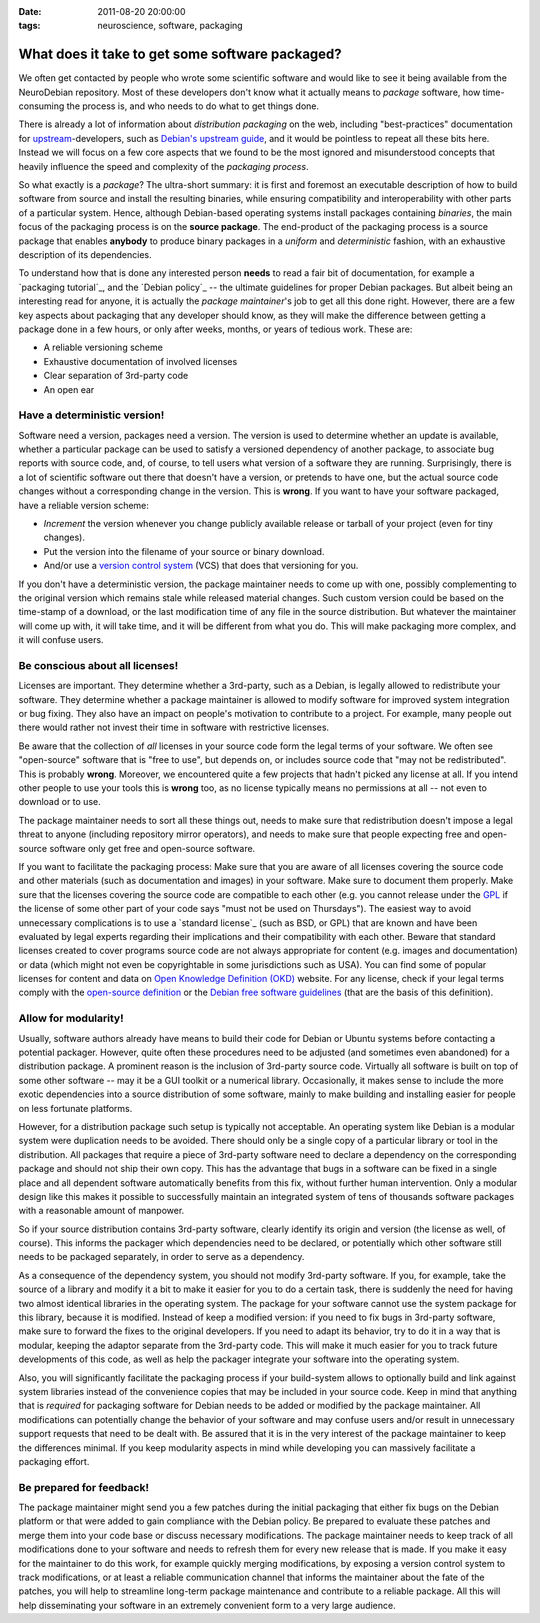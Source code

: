 :date: 2011-08-20 20:00:00
:tags: neuroscience, software, packaging

.. _chap_neurosoftware_packaging:

What does it take to get some software packaged?
================================================

We often get contacted by people who wrote some scientific software and
would like to see it being available from the NeuroDebian repository.
Most of these developers don't know what it actually means to *package*
software, how time-consuming the process is, and who needs to do what to
get things done.

There is already a lot of information about *distribution packaging* on the
web, including "best-practices" documentation for upstream_-developers,
such as `Debian's upstream guide`_, and it would be pointless to repeat all
these bits here. Instead we will focus on a few core aspects that we found
to be the most ignored and misunderstood concepts that heavily influence
the speed and complexity of the *packaging process*.

.. _upstream: http://en.wikipedia.org/wiki/Upstream_(software_development)
.. _Debian's upstream guide: http://wiki.debian.org/UpstreamGuide

So what exactly is a *package*? The ultra-short summary: it is first and
foremost an executable description of how to build software from source and
install the resulting binaries, while ensuring compatibility and
interoperability with other parts of a particular system.  Hence, although
Debian-based operating systems install packages containing *binaries*, the
main focus of the packaging process is on the **source package**.  The
end-product of the packaging process is a source package that enables
**anybody** to produce binary packages in a *uniform* and *deterministic*
fashion, with an exhaustive description of its dependencies.

To understand how that is done any interested person **needs** to read a
fair bit of documentation, for example a `packaging tutorial`_, and the
`Debian policy`_ -- the ultimate guidelines for proper Debian packages.
But albeit being an interesting read for anyone, it is actually the
*package maintainer*'s job to get all this done right. However, there are a
few key aspects about packaging that any developer should know, as they
will make the difference between getting a package done in a few hours, or
only after weeks, months, or years of tedious work. These are:

* A reliable versioning scheme
* Exhaustive documentation of involved licenses
* Clear separation of 3rd-party code
* An open ear

.. instead of saying that "packaging is only for us, Debian gurus",
.. here would be a good point to say that "having those requirements
.. fullfilled packaging becomes and easy task, which could be tackled
.. having read the tutorial and then seeking the
.. mentorship/sponsorship".

Have a deterministic version!
-----------------------------

Software need a version, packages need a version. The version is used to
determine whether an update is available, whether a particular package can
be used to satisfy a versioned dependency of another package, to associate
bug reports with source code, and, of course, to tell users what version
of a software they are running.  Surprisingly, there is a lot of scientific
software out there that doesn't have a version, or pretends to have one,
but the actual source code changes without a corresponding change in the
version. This is **wrong**. If you want to have your software packaged, have
a reliable version scheme:

.. altogether a bit of a mix -- we don't increment any version while
.. working on the code -- we increment whenever making it publicly
.. available outside of VCS

.. also, strictly speaking, "sources" contain not only the 'code' which
.. we need to version -- docs/images/data/etc; thus I have replaced 'code'
.. on some occurrences

* *Increment* the version whenever you change publicly available
  release or tarball of your project (even for tiny changes).
* Put the version into the filename of your source or binary download.
* And/or use a `version control system`_ (VCS) that does that versioning for
  you.

.. VCS doesn't do versioning per se -- it does changes tracking
.. possibly with unique identified which could be treated as a version

.. _version control system: http://en.wikipedia.org/wiki/Comparison_of_revision_control_software

If you don't have a deterministic version, the package maintainer
needs to come up with one, possibly complementing to the original
version which remains stale while released material changes.
Such custom version could be based on the time-stamp of a download, or the last
modification time of any file in the source distribution.  But whatever the
maintainer will come up with, it will take time, and it will be different
from what you do. This will make packaging more complex, and it will
confuse users.


Be conscious about all licenses!
--------------------------------

Licenses are important. They determine whether a 3rd-party, such as a
Debian, is legally allowed to redistribute your software. They determine
whether a package maintainer is allowed to modify software for improved
system integration or bug fixing. They also have an impact on people's
motivation to contribute to a project. For example, many people out there
would rather not invest their time in software with restrictive licenses.

Be aware that the collection of *all* licenses in your source code form the
legal terms of your software. We often see "open-source" software that is "free
to use", but depends on, or includes source code that "may not be
redistributed".  This is probably **wrong**. Moreover, we encountered quite a
few projects that hadn't picked any license at all. If you intend other people
to use your tools this is **wrong** too, as no license typically means no
permissions at all -- not even to download or to use.

The package maintainer needs to sort all these things out, needs to
make sure that redistribution doesn't impose a legal threat to anyone
(including repository mirror operators), and needs to make sure that people
expecting free and open-source software only get free and open-source
software.

If you want to facilitate the packaging process: Make sure that you are
aware of all licenses covering the source code and other materials
(such as documentation and images) in your software. Make sure
to document them properly.  Make sure that the licenses
covering the source code are compatible to each other (e.g. you cannot
release under the GPL_ if the license of some other part of your code says
"must not be used on Thursdays"). The easiest way to avoid unnecessary
complications is to use a `standard license`_ (such as BSD, or GPL) that
are known and have been evaluated by legal experts regarding their
implications and their compatibility with each other.  Beware that
standard licenses created to cover programs source code are not always
appropriate for content (e.g. images and documentation) or data (which
might not even be copyrightable in some jurisdictions such as USA).  You
can find some of popular licenses for content and data on
`Open Knowledge Definition (OKD)
<http://www.opendefinition.org/licenses>`_ website.  For any license, check if your legal
terms comply with the `open-source definition`_ or the `Debian free software
guidelines`_ (that are the basis of this definition).

.. _GPL: http://www.gnu.org/copyleft/gpl.html
.. _open-source definition: http://www.opensource.org/docs/osd
.. _Debian free software guidelines: http://www.debian.org/social_contract#guidelines


Allow for modularity!
---------------------

Usually, software authors already have means to build their code for Debian
or Ubuntu systems before contacting a potential packager. However, quite
often these procedures need to be adjusted (and sometimes even abandoned)
for a distribution package. A prominent reason is the inclusion of
3rd-party source code. Virtually all software is built on top of some other
software -- may it be a GUI toolkit or a numerical library. Occasionally,
it makes sense to include the more exotic dependencies into a source
distribution of some software, mainly to make building and installing
easier for people on less fortunate platforms.

However, for a distribution package such setup is typically not acceptable.
An operating system like Debian is a modular system were duplication needs
to be avoided. There should only be a single copy of a particular library
or tool in the distribution. All packages that require a piece of 3rd-party
software need to declare a dependency on the corresponding package and
should not ship their own copy. This has the advantage that bugs in a
software can be fixed in a single place and all dependent software
automatically benefits from this fix, without further human intervention.
Only a modular design like this makes it possible to successfully maintain
an integrated system of tens of thousands software packages with a
reasonable amount of manpower.

So if your source distribution contains 3rd-party software, clearly
identify its origin and version (the license as well, of course). This
informs the packager which dependencies need to be declared, or potentially
which other software still needs to be packaged separately, in order to
serve as a dependency.

As a consequence of the dependency system, you should not modify 3rd-party
software. If you, for example, take the source of a library and modify it a
bit to make it easier for you to do a certain task, there is suddenly the
need for having two almost identical libraries in the operating system. The
package for your software cannot use the system package for this library,
because it is modified. Instead of keep a modified version: if you need to
fix bugs in 3rd-party software, make sure to forward the fixes to the
original developers. If you need to adapt its behavior, try to do it in a
way that is modular, keeping the adaptor separate from the 3rd-party code.
This will make it much easier for you to track future developments of this
code, as well as help the packager integrate your software into the
operating system.

Also, you will significantly facilitate the packaging process if your
build-system allows to optionally build and link against system libraries
instead of the convenience copies that may be included in your source code.
Keep in mind that anything that is *required* for packaging software for
Debian needs to be added or modified by the package maintainer. All
modifications can potentially change the behavior of your software and may
confuse users and/or result in unnecessary support requests that need to be
dealt with. Be assured that it is in the very interest of the package
maintainer to keep the differences minimal. If you keep modularity aspects
in mind while developing you can massively facilitate a packaging effort.


Be prepared for feedback!
-------------------------

The package maintainer might send you a few patches during the initial
packaging that either fix bugs on the Debian platform or that were added to
gain compliance with the Debian policy. Be prepared to evaluate these
patches and merge them into your code base or discuss necessary
modifications. The package maintainer needs to keep track of all
modifications done to your software and needs to refresh them for every new
release that is made. If you make it easy for the maintainer to do this
work, for example quickly merging modifications, by exposing a version
control system to track modifications, or at least a reliable communication
channel that informs the maintainer about the fate of the patches, you will
help to streamline long-term package maintenance and contribute to a
reliable package. All this will help disseminating your software in an
extremely convenient form to a very large audience.
